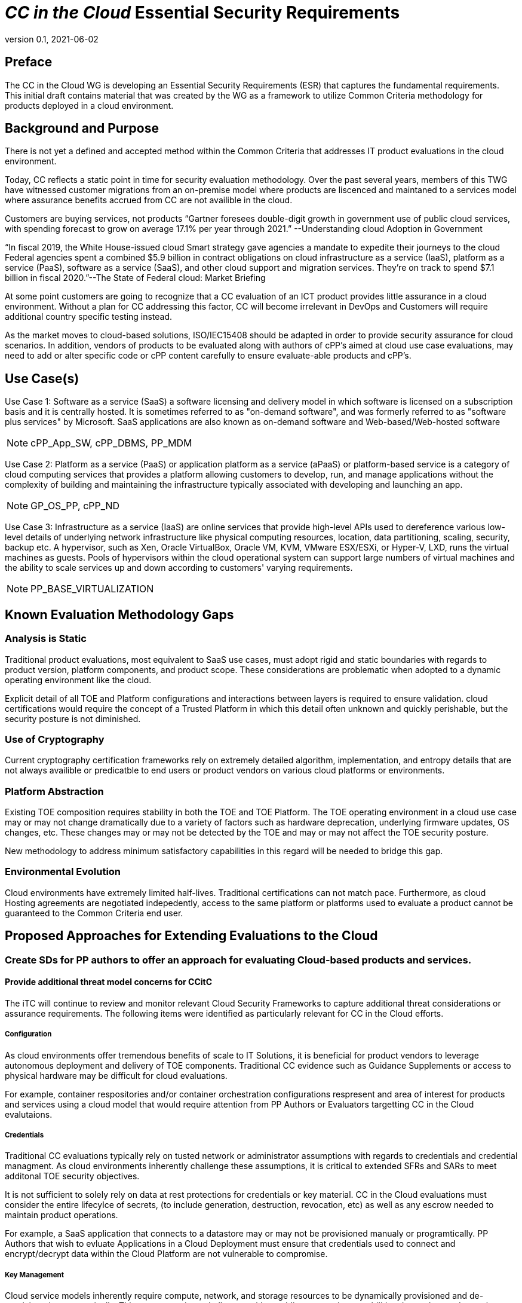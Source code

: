 = _CC in the Cloud_ Essential Security Requirements
:showtitle:
:icons: font
:revnumber: 0.1
:revdate: 2021-06-02

:iTC-longname: Common Criteria in the Cloud iTC
:iTC-shortname: CCitC-iTC

== Preface
The CC in the Cloud WG is developing an Essential Security Requirements (ESR) that captures the fundamental requirements. This initial draft contains material that was created by the WG as a framework to utilize Common Criteria methodology for products deployed in a cloud environment.

== Background and Purpose

There is not yet a defined and accepted method within the Common Criteria that addresses IT product evaluations in the cloud environment.

Today, CC reflects a static point in time for security evaluation methodology. Over the past several years, members of this TWG have witnessed customer migrations from an on-premise model where products are liscenced and maintaned to a services model where assurance benefits accrued from CC are not availible in the cloud.

Customers are buying services, not products “Gartner foresees double-digit growth in government use of public cloud services, with spending forecast to grow on average 17.1% per year through 2021.” --Understanding cloud Adoption in Government

“In fiscal 2019, the White House-issued cloud Smart strategy gave agencies a mandate to expedite their journeys to the cloud Federal agencies spent a combined $5.9 billion in contract obligations on cloud infrastructure as a service (IaaS), platform as a service (PaaS), software as a service (SaaS), and other cloud support and migration services. They’re on track to spend $7.1 billion in fiscal 2020.”--The State of Federal cloud: Market Briefing

At some point customers are going to recognize that a CC evaluation of an ICT product provides little assurance in a cloud environment. Without a plan for CC addressing this factor, CC will become irrelevant in DevOps and Customers will require additional country specific testing instead.

As the market moves to cloud-based solutions, ISO/IEC15408 should be adapted in order to provide security assurance for cloud scenarios. In addition, vendors of products to be evaluated along with authors of cPP’s aimed at cloud use case evaluations, may need to add or alter specific code or cPP content carefully to ensure evaluate-able products and cPP’s.

== Use Case(s)

Use Case 1: Software as a service (SaaS) a software licensing and delivery model in which software is licensed on a subscription basis and it is centrally hosted. It is sometimes referred to as "on-demand software", and was formerly referred to as "software plus services" by Microsoft. SaaS applications are also known as on-demand software and Web-based/Web-hosted software

[NOTE]
cPP_App_SW, cPP_DBMS, PP_MDM

Use Case 2: Platform as a service (PaaS) or application platform as a service (aPaaS) or platform-based service is a category of cloud computing services that provides a platform allowing customers to develop, run, and manage applications without the complexity of building and maintaining the infrastructure typically associated with developing and launching an app.

[NOTE]
GP_OS_PP, cPP_ND

Use Case 3: Infrastructure as a service (IaaS) are online services that provide high-level APIs used to dereference various low-level details of underlying network infrastructure like physical computing resources, location, data partitioning, scaling, security, backup etc. A hypervisor, such as Xen, Oracle VirtualBox, Oracle VM, KVM, VMware ESX/ESXi, or Hyper-V, LXD, runs the virtual machines as guests. Pools of hypervisors within the cloud operational system can support large numbers of virtual machines and the ability to scale services up and down according to customers' varying requirements.

[comment]
Add Storage and Network IaaS language to use case?
[/comment]

[NOTE]
PP_BASE_VIRTUALIZATION



== Known Evaluation Methodology Gaps

=== Analysis is Static
Traditional product evaluations, most equivalent to SaaS use cases, must adopt rigid and static boundaries with regards to product version, platform components, and product scope. These considerations are problematic when adopted to a dynamic operating environment like the cloud.

Explicit detail of all TOE and Platform configurations and interactions between layers is required to ensure validation. cloud certifications would require the concept of a Trusted Platform in which this detail often unknown and quickly perishable, but the security posture is not diminished.

=== Use of Cryptography
Current cryptography certification frameworks rely on extremely detailed algorithm, implementation, and entropy details that are not always availible or predicatble to end users or product vendors on various cloud platforms or environments.

=== Platform Abstraction
Existing TOE composition requires stability in both the TOE and TOE Platform. The TOE operating environment in a cloud use case may or may not change dramatically due to a variety of factors such as hardware deprecation, underlying firmware updates, OS changes, etc. These changes may or may not be detected by the TOE and may or may not affect the TOE security posture. 

New methodology to address minimum satisfactory capabilities in this regard will be needed to bridge this gap.

=== Environmental Evolution
Cloud environments have extremely limited half-lives. Traditional certifications can not match pace. Furthermore, as cloud Hosting agreements are negotiated indepedently, access to the same platform or platforms used to evaluate a product cannot be guaranteed to the Common Criteria end user. 

== Proposed Approaches for Extending Evaluations to the Cloud

=== Create SDs for PP authors to offer an approach for evaluating Cloud-based products and services.

[comment]
Provide specific instructions for updating PPs for cloud use cases. 
[/comment]

==== Provide additional threat model concerns for CCitC

The iTC will continue to review and monitor relevant Cloud Security Frameworks to capture additional threat considerations or assurance requirements. The following items were identified as particularly relevant for CC in the Cloud efforts.

===== Configuration
As cloud environments offer tremendous benefits of scale to IT Solutions, it is beneficial for product vendors to leverage autonomous deployment and delivery of TOE components. Traditional CC evidence such as Guidance Supplements or access to physical hardware may be difficult for cloud evaluations.

For example, container respositories and/or container orchestration configurations respresent and area of interest for products and services using a cloud model that would require attention from PP Authors or Evaluators targetting CC in the Cloud evalutaions. 

===== Credentials
Traditional CC evaluations typically rely on tusted network or administrator assumptions with regards to credentials and credential managment. As cloud environments inherently challenge these assumptions, it is critical to extended SFRs and SARs to meet additonal TOE security objectives.

It is not sufficient to solely rely on data at rest protections for credentials or key material. CC in the Cloud evaluations must consider the entire lifecylce of secrets, (to include generation, destruction, revocation, etc) as well as any escrow needed to maintain product operations.

For example, a SaaS application that connects to a datastore may or may not be provisioned manualy or programtically. PP Authors that wish to evluate Applications in a Cloud Deployment must ensure that credentials used to connect and encrypt/decrypt data within the Cloud Platform are not vulnerable to compromise.  

===== Key Management
Cloud service models inherently require compute, network, and storage resources to be dynamically provisioned and de-provisioned programatically. This presents unique challenges with providing encryption capabilities due to the need to orchestrate key management and delivery. CC in the Cloud considerations must extend assurance such that these capabilities are clearly defined and understood within the scope of evaluation.

For example, Virtual Machines or Containers that leverage encrypted storage volumes often require additional operational components to provide pre-boot authentication and/or HSM services for decryption operations. The Key Heirachy and lifecylce within the CC in the Cloud use case are of additional concern in this threat model.

===== Insider Threat
Products and services provided through the cloud require trust on behalf of the vendors and user that extends to operational personell far above non-cloud deployments.

This iTC will consider requirements or expansion of scope that includes ALC deliverables to satisfy these additional threat concerns.

===== Multi-tenant
Convential CC evaluations typically assume that the TOE platform or underlying infastructure is controlled at the enterprise level by a singular entity within the enterprise. In cloud environments, this assumption can not be included as the nature of cloud services inherently introduces an aspect of multiple enterprises (multi-tenant) sharing resources both physical and logical. 

For example, cloud customers of ICT products understand that moving to the cloud means sharing infastrcuture with other customers. While Cloud Providers offering IaaS capabilities may offer dedicated hardware or instances to one cloud customer, this is the minority of cloud use cases.

This iTC will consider products deployed in a multitenant evironment with respect to any optional or objective SFRs involving cloud use cases that mitigate Guest Escape, Data Leakage, Privlege Escalation, etc.

=== Evaluate related approaches for re-use in CCitC

==== Evaluate MDM Equivalency appendix for re-use in CC in the Cloud SDs to address trusted platform issues
Review FIPS I.G G.5 for examples of post-validation equivalency arguments.

==== Identify procurement requirements for Cloud and propose updates to utilize CC in the Cloud outputs

== Essential Security Requirements
[NOTE]
====
This is the most critical section, the bullet list of requirements the cPP shall have to meet. 

Copied from NIST CSF:
** Identify
** Protect
** Detect
** Respond
** Recover

Also check NIST 800-37r2, 39r2, 53r5
https://www.nist.gov/cyberframework/risk-management-framework

====

Functionality-related requirements are:

** TOE must be resillient to underlying platform changes.
** Risk management must be applied to the range of changes that are acceptable. 

== Assumptions

=== Trusted Platform
* Cloud based service models inherently incur a trust relationship to certain components of the Information Technology solution. As such, the level and functionality of this trust must be codified by the following considerations:

** The platform provider must:
*** Specify any existing Common Criteria Certificates valid for the TOE Environment.
*** Specify any existing cryptographic collateral information (e.g. FIPS 140, ISO/IEC 19790 or equivalent ) for the TOE Environment.
*** Specify any existing TCG TPM information for the TOE Environment.
*** If no collateral as noted above is availible:
**** The platform providers must identify make, model, and version of any 

=== Trusted Provider/Admin
* Cloud based service models inherently incur a trust relationship to certain components of the Information Technology solution. As such, the level and functionality of this trust must be codified by the following considerations:

** The platform provider must:
*** Specify any existing governmental authorizations (e.g. FEDRAMP, CMMC) applicable for the TOE Environment.
*** Specify any existing ISO/IEC 27001/2 certificate informaiton.
*** Specify any existing ISO/IEC 20243 (e.g. Open Group Trusted Technology Provider Standard) certificate information for the TOE Environment.
*** If no collateral as noted above is availible:
**** The platform providers must identify make, model, and version of any 

== Outside the Scope of Evaluation
[NOTE]
====
Things listed here can be explicitly excluded from consideration for requirements. For example types of attacks that may not be readily able to be handled or are just considered out of scope (such as for USB where a device is compromised and returned to the user). 

Things listed here may end up being used in ESRs for PP-Modules based on a base-PP later. For example, additional functionality of the device (such as a VPN gateway on top of a network device) may be excluded here.
====
